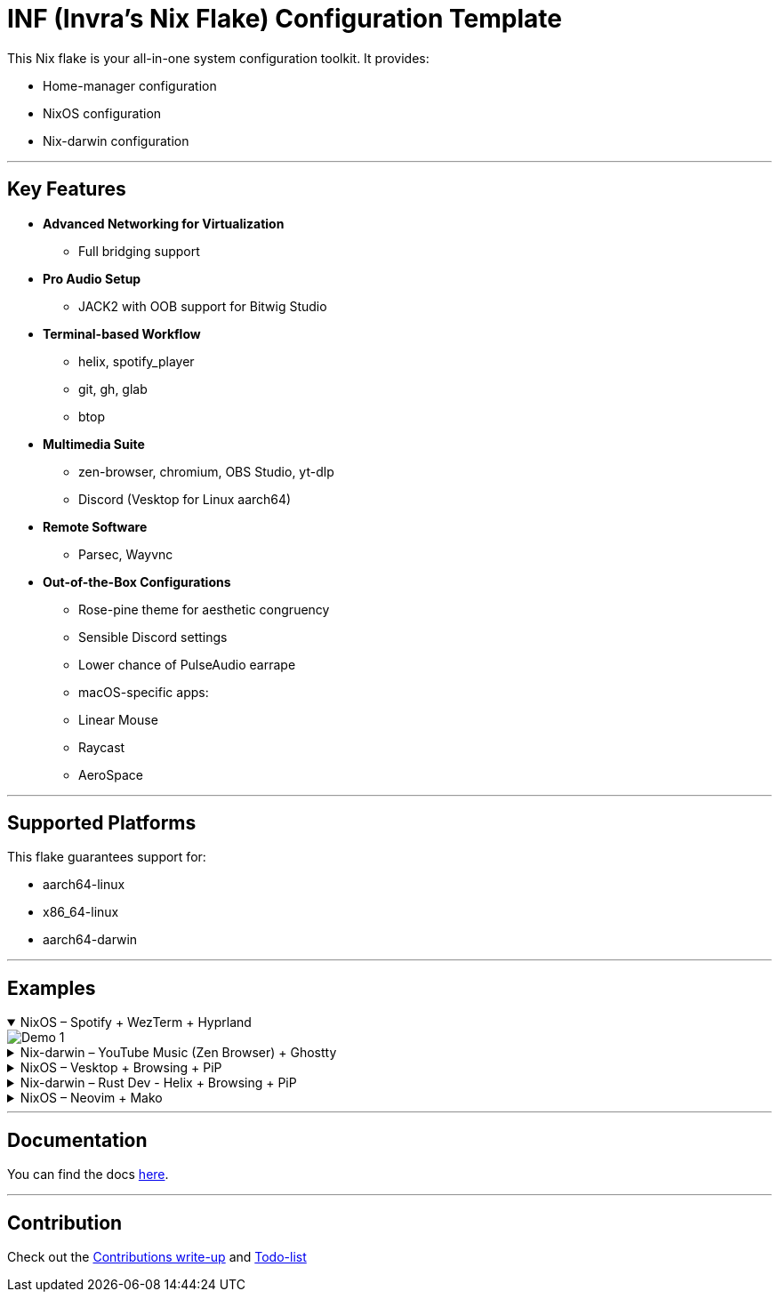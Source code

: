 = INF (Invra's Nix Flake) Configuration Template

This Nix flake is your all-in-one system configuration toolkit. It provides:

* Home-manager configuration
* NixOS configuration
* Nix-darwin configuration

---

== Key Features

* **Advanced Networking for Virtualization**
  - Full bridging support
* **Pro Audio Setup**
  - JACK2 with OOB support for Bitwig Studio
* **Terminal-based Workflow**
  - helix, spotify_player
  - git, gh, glab
  - btop
* **Multimedia Suite**
  - zen-browser, chromium, OBS Studio, yt-dlp
  - Discord (Vesktop for Linux aarch64)
* **Remote Software**
  - Parsec, Wayvnc
* **Out-of-the-Box Configurations**
  - Rose-pine theme for aesthetic congruency
  - Sensible Discord settings
  - Lower chance of PulseAudio earrape
  - macOS-specific apps:
    - Linear Mouse
    - Raycast
    - AeroSpace

---

== Supported Platforms

This flake guarantees support for:

* aarch64-linux
* x86_64-linux
* aarch64-darwin

---

== Examples

.NixOS – Spotify + WezTerm + Hyprland
[%collapsible%open]
====
image::./.res/demo_1.png[Demo 1]
====

.Nix-darwin – YouTube Music (Zen Browser) + Ghostty
[%collapsible]
====
image::./.res/demo_2.png[Demo 2]
====

.NixOS – Vesktop + Browsing + PiP
[%collapsible]
====
image::./.res/demo_3.png[Demo 3]
====

.Nix-darwin – Rust Dev - Helix + Browsing + PiP
[%collapsible]
====
image::./.res/demo_4.png[Demo 4]
====

.NixOS – Neovim + Mako
[%collapsible]
====
image::./.res/demo_5.png[Demo 5]
====

---

== Documentation
You can find the docs
link:https://gitlab.com/invra/nix-conf/-/wikis/home[here].

---

== Contribution

Check out the link:./CONTRIBUTING.adoc[Contributions write-up] and link:./TODO.org[Todo-list]
